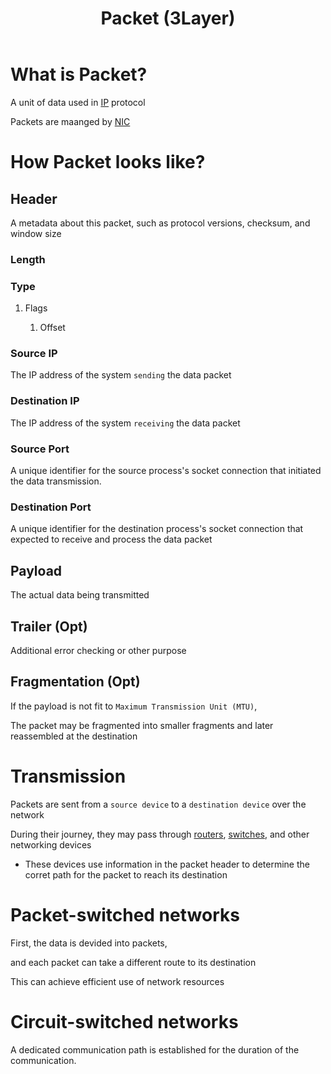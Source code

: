 #+title: Packet (3Layer)

* What is Packet?
A unit of data used in [[file:./ip.org][IP]] protocol

Packets are maanged by [[file:./nic.org][NIC]]

* How Packet looks like?
** Header
A metadata about this packet, such as protocol versions, checksum, and window size

*** Length
*** Type
**** Flags
***** Offset

*** Source IP
The IP address of the system =sending= the data packet

*** Destination IP
The IP address of the system =receiving= the data packet

*** Source Port
A unique identifier for the source process's socket connection that initiated the data transmission.

*** Destination Port
A unique identifier for the destination process's socket connection that expected to receive and process the data packet

** Payload
The actual data being transmitted

** Trailer (Opt)
Additional error checking or other purpose

** Fragmentation (Opt)
If the payload is not fit to =Maximum Transmission Unit (MTU)=,

The packet may be fragmented into smaller fragments and later reassembled at the destination

* Transmission
Packets are sent from a =source device= to a =destination device= over the network

During their journey, they may pass through [[file:./router.org][routers]], [[file:./switch.org][switches]], and other networking devices
- These devices use information in the packet header to determine the corret path for the packet to reach its destination

* Packet-switched networks
First, the data is devided into packets,

and each packet can take a different route to its destination

This can achieve efficient use of network resources

* Circuit-switched networks
A dedicated communication path is established for the duration of the communication.
